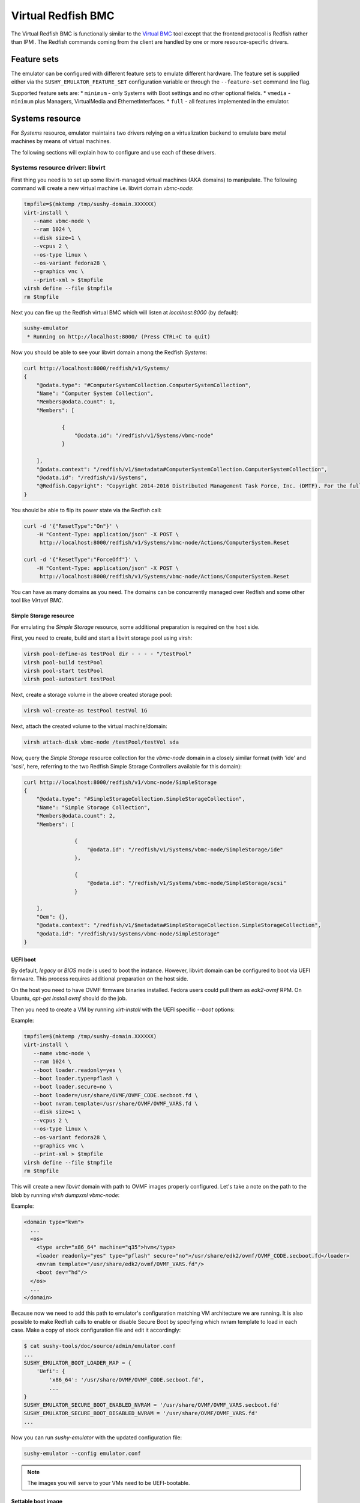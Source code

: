 
Virtual Redfish BMC
===================

The Virtual Redfish BMC is functionally similar to the
`Virtual BMC <https://opendev.org/openstack/virtualbmc>`_ tool
except that the frontend protocol is Redfish rather than IPMI. The Redfish
commands coming from the client are handled by one or more resource-specific
drivers.

Feature sets
------------

The emulator can be configured with different feature sets to emulate different
hardware. The feature set is supplied either via the
``SUSHY_EMULATOR_FEATURE_SET`` configuration variable or through the
``--feature-set`` command line flag.

Supported feature sets are:
* ``minimum`` - only Systems with Boot settings and no other optional fields.
* ``vmedia`` - ``minimum`` plus Managers, VirtualMedia and EthernetInterfaces.
* ``full`` - all features implemented in the emulator.

Systems resource
----------------

For *Systems* resource, emulator maintains two drivers relying on
a virtualization backend to emulate bare metal machines by means of
virtual machines.

The following sections will explain how to configure and use
each of these drivers.

Systems resource driver: libvirt
++++++++++++++++++++++++++++++++

First thing you need is to set up some libvirt-managed virtual machines
(AKA domains) to manipulate. The following command will create a new
virtual machine i.e. libvirt domain `vbmc-node`:

.. code-block:: bash

   tmpfile=$(mktemp /tmp/sushy-domain.XXXXXX)
   virt-install \
      --name vbmc-node \
      --ram 1024 \
      --disk size=1 \
      --vcpus 2 \
      --os-type linux \
      --os-variant fedora28 \
      --graphics vnc \
      --print-xml > $tmpfile
   virsh define --file $tmpfile
   rm $tmpfile

Next you can fire up the Redfish virtual BMC which will listen at
*localhost:8000* (by default):

.. code-block:: bash

   sushy-emulator
    * Running on http://localhost:8000/ (Press CTRL+C to quit)

Now you should be able to see your libvirt domain among the Redfish
*Systems*:

.. code-block:: bash

   curl http://localhost:8000/redfish/v1/Systems/
   {
       "@odata.type": "#ComputerSystemCollection.ComputerSystemCollection",
       "Name": "Computer System Collection",
       "Members@odata.count": 1,
       "Members": [

               {
                   "@odata.id": "/redfish/v1/Systems/vbmc-node"
               }

       ],
       "@odata.context": "/redfish/v1/$metadata#ComputerSystemCollection.ComputerSystemCollection",
       "@odata.id": "/redfish/v1/Systems",
       "@Redfish.Copyright": "Copyright 2014-2016 Distributed Management Task Force, Inc. (DMTF). For the full DMTF copyright policy, see http://www.dmtf.org/about/policies/copyright."
   }

You should be able to flip its power state via the Redfish call:

.. code-block:: bash

   curl -d '{"ResetType":"On"}' \
       -H "Content-Type: application/json" -X POST \
        http://localhost:8000/redfish/v1/Systems/vbmc-node/Actions/ComputerSystem.Reset

   curl -d '{"ResetType":"ForceOff"}' \
       -H "Content-Type: application/json" -X POST \
        http://localhost:8000/redfish/v1/Systems/vbmc-node/Actions/ComputerSystem.Reset

You can have as many domains as you need. The domains can be concurrently
managed over Redfish and some other tool like *Virtual BMC*.


Simple Storage resource
~~~~~~~~~~~~~~~~~~~~~~~

For emulating the *Simple Storage* resource, some additional preparation is
required on the host side.

First, you need to create, build and start a libvirt storage pool using virsh:

.. code-block:: bash

    virsh pool-define-as testPool dir - - - - "/testPool"
    virsh pool-build testPool
    virsh pool-start testPool
    virsh pool-autostart testPool

Next, create a storage volume in the above created storage pool:

.. code-block:: bash

    virsh vol-create-as testPool testVol 1G

Next, attach the created volume to the virtual machine/domain:

.. code-block:: bash

    virsh attach-disk vbmc-node /testPool/testVol sda

Now, query the *Simple Storage* resource collection for the `vbmc-node` domain
in a closely similar format (with 'ide' and 'scsi', here, referring to the two
Redfish Simple Storage Controllers available for this domain):

.. code-block:: bash

    curl http://localhost:8000/redfish/v1/vbmc-node/SimpleStorage
    {
        "@odata.type": "#SimpleStorageCollection.SimpleStorageCollection",
        "Name": "Simple Storage Collection",
        "Members@odata.count": 2,
        "Members": [

                    {
                        "@odata.id": "/redfish/v1/Systems/vbmc-node/SimpleStorage/ide"
                    },

                    {
                        "@odata.id": "/redfish/v1/Systems/vbmc-node/SimpleStorage/scsi"
                    }

        ],
        "Oem": {},
        "@odata.context": "/redfish/v1/$metadata#SimpleStorageCollection.SimpleStorageCollection",
        "@odata.id": "/redfish/v1/Systems/vbmc-node/SimpleStorage"
    }


UEFI boot
~~~~~~~~~

By default, `legacy` or `BIOS` mode is used to boot the instance. However,
libvirt domain can be configured to boot via UEFI firmware. This process
requires additional preparation on the host side.

On the host you need to have OVMF firmware binaries installed. Fedora users
could pull them as `edk2-ovmf` RPM. On Ubuntu, `apt-get install ovmf` should
do the job.

Then you need to create a VM by running `virt-install` with the UEFI specific
`--boot` options:

Example:

.. code-block:: bash

   tmpfile=$(mktemp /tmp/sushy-domain.XXXXXX)
   virt-install \
      --name vbmc-node \
      --ram 1024 \
      --boot loader.readonly=yes \
      --boot loader.type=pflash \
      --boot loader.secure=no \
      --boot loader=/usr/share/OVMF/OVMF_CODE.secboot.fd \
      --boot nvram.template=/usr/share/OVMF/OVMF_VARS.fd \
      --disk size=1 \
      --vcpus 2 \
      --os-type linux \
      --os-variant fedora28 \
      --graphics vnc \
      --print-xml > $tmpfile
   virsh define --file $tmpfile
   rm $tmpfile

This will create a new `libvirt` domain with path to OVMF images properly
configured. Let's take a note on the path to the blob by running `virsh dumpxml vbmc-node`:

Example:

.. code-block:: xml

   <domain type="kvm">
     ...
     <os>
       <type arch="x86_64" machine="q35">hvm</type>
       <loader readonly="yes" type="pflash" secure="no">/usr/share/edk2/ovmf/OVMF_CODE.secboot.fd</loader>
       <nvram template="/usr/share/edk2/ovmf/OVMF_VARS.fd"/>
       <boot dev="hd"/>
     </os>
     ...
   </domain>

Because now we need to add this path to emulator's configuration matching VM
architecture we are running. It is also possible to make Redfish calls to enable
or disable Secure Boot by specifying which nvram template to load in each case.
Make a copy of stock configuration file and edit it accordingly:

.. code-block:: bash

    $ cat sushy-tools/doc/source/admin/emulator.conf
    ...
    SUSHY_EMULATOR_BOOT_LOADER_MAP = {
        'Uefi': {
            'x86_64': '/usr/share/OVMF/OVMF_CODE.secboot.fd',
            ...
    }
    SUSHY_EMULATOR_SECURE_BOOT_ENABLED_NVRAM = '/usr/share/OVMF/OVMF_VARS.secboot.fd'
    SUSHY_EMULATOR_SECURE_BOOT_DISABLED_NVRAM = '/usr/share/OVMF/OVMF_VARS.fd'
    ...

Now you can run `sushy-emulator` with the updated configuration file:

.. code-block:: bash

    sushy-emulator --config emulator.conf

.. note::

   The images you will serve to your VMs need to be UEFI-bootable.

Settable boot image
~~~~~~~~~~~~~~~~~~~

The `libvirt` system emulation backend supports setting custom boot images,
so that libvirt domains (representing bare metal nodes) can boot from user
images.

This feature enables system boot from virtual media device.

The limitations:

* Only ISO images are supported

See *VirtualMedia* resource section for more information on how to perform
virtual media boot.

Systems resource driver: OpenStack
++++++++++++++++++++++++++++++++++

You can use an OpenStack cloud instances to simulate Redfish-managed
baremetal machines. This setup is known under the name of
`OpenStack Virtual Baremetal <http://openstack-virtual-baremetal.readthedocs.io/en/latest/>`_.
We will largely reuse its OpenStack infrastructure and configuration
instructions. After all, what we are trying to do here is to set up the
Redfish emulator alongside the
`openstackbmc <https://github.com/cybertron/openstack-virtual-baremetal/blob/master/openstack_virtual_baremetal/openstackbmc.py>`_
tool which is used for exactly the same purpose at OVB with the only
difference that it works over the *IPMI* protocol as opposed to *Redfish*.

The easiest way is probably to set up your OpenStack Virtual Baremetal cloud
by following
`its instructions <http://openstack-virtual-baremetal.readthedocs.io/en/latest/>`_.

Once your OVB cloud operational, you log into the *BMC* instance and
:ref:`set up sushy-tools <installation>` there.

Next you can invoke the Redfish virtual BMC pointing it to your OVB cloud:

.. code-block:: bash

   sushy-emulator --os-cloud rdo-cloud
    * Running on http://localhost:8000/ (Press CTRL+C to quit)

By this point you should be able to see your OpenStack instances among the
Redfish *Systems*:

.. code-block:: bash

   curl http://localhost:8000/redfish/v1/Systems/
   {
       "@odata.type": "#ComputerSystemCollection.ComputerSystemCollection",
       "Name": "Computer System Collection",
       "Members@odata.count": 1,
       "Members": [

               {
                   "@odata.id": "/redfish/v1/Systems/vbmc-node"
               }

       ],
       "@odata.context": "/redfish/v1/$metadata#ComputerSystemCollection.ComputerSystemCollection",
       "@odata.id": "/redfish/v1/Systems",
       "@Redfish.Copyright": "Copyright 2014-2016 Distributed Management Task Force, Inc. (DMTF). For the full DMTF copyright policy, see http://www.dmtf.org/about/policies/copyright."
   }

And flip its power state via the Redfish call:

.. code-block:: bash

   curl -d '{"ResetType":"On"}' \
       -H "Content-Type: application/json" -X POST \
        http://localhost:8000/redfish/v1/Systems/vbmc-node/Actions/ComputerSystem.Reset

   curl -d '{"ResetType":"ForceOff"}' \
       -H "Content-Type: application/json" -X POST \
        http://localhost:8000/redfish/v1/Systems/vbmc-node/Actions/ComputerSystem.Reset

You can have as many OpenStack instances as you need. The instances can be
concurrently managed over Redfish and functionally similar tools.

Systems resource driver: Ironic
++++++++++++++++++++++++++++++++++

You can use the Ironic driver to manage Ironic baremetal instance to simulated
Redfish API. You may want to do this if you require a redfish compatible endpoint
but don't have direct access to the BMC (you only have access via Ironic) or
the BMC doesn't support redfish.

Assuming your baremetal cloud is setup you can invoke the Redfish emulator by
running

.. code-block:: bash

   sushy-emulator --ironic-cloud baremetal-cloud
    * Running on http://localhost:8000/ (Press CTRL+C to quit)

By this point you should be able to see your Baremetal instances among the
Redfish *Systems*:

.. code-block:: bash

   curl http://localhost:8000/redfish/v1/Systems/
   {
       "@odata.type": "#ComputerSystemCollection.ComputerSystemCollection",
       "Name": "Computer System Collection",
       "Members@odata.count": 1,
       "Members": [

               {
                   "@odata.id": "/redfish/v1/Systems/<uuid>"
               }

       ],
       "@odata.context": "/redfish/v1/$metadata#ComputerSystemCollection.ComputerSystemCollection",
       "@odata.id": "/redfish/v1/Systems",
       "@Redfish.Copyright": "Copyright 2014-2016 Distributed Management Task Force, Inc. (DMTF). For the full DMTF copyright policy, see http://www.dmtf.org/about/policies/copyright."
   }

And flip its power state via the Redfish call:

.. code-block:: bash

   curl -d '{"ResetType":"On"}' \
       -H "Content-Type: application/json" -X POST \
        http://localhost:8000/redfish/v1/Systems/<uuid>/Actions/ComputerSystem.Reset

   curl -d '{"ResetType":"ForceOff"}' \
       -H "Content-Type: application/json" -X POST \
        http://localhost:8000/redfish/v1/Systems/<uuid>/Actions/ComputerSystem.Reset

Or update their boot device:

.. code-block:: bash

   curl -d '{"Boot":{"BootSourceOverrideTarget":"Pxe"}}' \
       -H "Content-Type: application/json" -X PATCH \
        http://localhost:8000/redfish/v1/Systems/<uuid>

   curl -d '{"Boot":{"BootSourceOverrideTarget":"Hdd"}}' \
       -H "Content-Type: application/json" -X PATCH \
        http://localhost:8000/redfish/v1/Systems/<uuid>


Filtering by allowed instances
++++++++++++++++++++++++++++++

It is not always desirable to manage every accessible virtual machine as a
Redfish System, such as when an OpenStack tenant has many instances which do not
represent virtual baremetal. In this case it is possible to specify a list of
UUIDs which are allowed.

.. code-block:: bash

    $ cat sushy-tools/doc/source/admin/emulator.conf
    ...
    SUSHY_EMULATOR_ALLOWED_INSTANCES = [
        "437XR1138R2",
        "1",
        "529QB9450R6",
        "529QB9451R6",
        "529QB9452R6",
        "529QB9453R6"
    ]
    ...

Managers resource
-----------------

*Managers* are emulated based on systems: each *System* has a *Manager* with
the same UUID. The first (alphabetically) manager will pretend to manage all
*Chassis* and potentially other resources.

Managers will be revealed when querying the *Managers* resource
directly, as well as other resources they manage or have some
other relations.

.. code-block:: bash

    curl http://localhost:8000/redfish/v1/Managers
    {
        "@odata.type": "#ManagerCollection.ManagerCollection",
        "Name": "Manager Collection",
        "Members@odata.count": 1,
        "Members": [

              {
                  "@odata.id": "/redfish/v1/Managers/58893887-8974-2487-2389-841168418919"
              }

        ],
        "@odata.context": "/redfish/v1/$metadata#ManagerCollection.ManagerCollection",
        "@odata.id": "/redfish/v1/Managers",
        "@Redfish.Copyright": "Copyright 2014-2017 Distributed Management Task Force, Inc. (DMTF). For the full DMTF copyright policy, see http://www.dmtf.org/about/policies/copyright."

Chassis resource
----------------

For emulating *Chassis* resource, the user can statically configure
one or more imaginary chassis. All existing resources (e.g. *Systems*,
*Managers*, *Drives*) will pretend to reside in the first chassis.

.. code-block:: python

    SUSHY_EMULATOR_CHASSIS = [
        {
            "Id": "Chassis",
            "Name": "Chassis",
            "UUID": "48295861-2522-3561-6729-621118518810"
        }
    ]

By default a single chassis with be configured automatically.

Chassis will be revealed when querying the *Chassis* resource
directly, as well as other resources they manage or have some
other relations.

.. code-block:: bash

    curl http://localhost:8000/redfish/v1/Chassis
    {
        "@odata.type": "#ChassisCollection.ChassisCollection",
        "Name": "Chassis Collection",
        "Members@odata.count": 1,
        "Members": [
              {
                  "@odata.id": "/redfish/v1/Chassis/48295861-2522-3561-6729-621118518810"
              }
        ],
        "@odata.context": "/redfish/v1/$metadata#ChassisCollection.ChassisCollection",
        "@odata.id": "/redfish/v1/Chassis",
        "@Redfish.Copyright": "Copyright 2014-2017 Distributed Management Task Force, Inc. (DMTF). For the full DMTF copyright policy, see http://www.dmtf.org/about/policies/copyright."

Indicator resource
------------------

*IndicatorLED* resource is emulated as a persistent emulator database
record, observable and manageable by a Redfish client.

By default, *Chassis* and *Systems* resources have emulated *IndicatorLED*
sub-resource attached and *Lit*.

Non-default initial indicator state can optionally be configured
on a per-resource basis:

.. code-block:: python

    SUSHY_EMULATOR_INDICATOR_LEDS = {
        "48295861-2522-3561-6729-621118518810": "Blinking"
    }

Indicator LEDs will be revealed when querying any resource having
*IndicatorLED*:

.. code-block:: bash

    $ curl http://localhost:8000/redfish/v1/Chassis/48295861-2522-3561-6729-621118518810
    {
        "@odata.type": "#Chassis.v1_5_0.Chassis",
        "Id": "48295861-2522-3561-6729-621118518810",
        "Name": "Chassis",
        "UUID": "48295861-2522-3561-6729-621118518810",
        ...
        "IndicatorLED": "Lit",
        ...
    }

Redfish client can turn *IndicatorLED* into a different state:

.. code-block:: bash

   curl -d '{"IndicatorLED": "Blinking"}' \
       -H "Content-Type: application/json" -X PATCH \
        http://localhost:8000/redfish/v1/Chassis/48295861-2522-3561-6729-621118518810

Virtual media resource
----------------------

Virtual Media resource is emulated as a persistent emulator database
record, observable and manageable by a Redfish client.

By default, *VirtualMedia* resource includes two emulated removable
devices: *Cd* and *Floppy*. Each *Manager* resource gets its own collection
of virtual media devices as a *VirtualMedia* sub-resource.

If currently used *Systems* resource emulation driver supports setting
boot image, *VirtualMedia* resource will apply inserted image onto
all the systems being managed by this manager. Setting system boot source
to *Cd* and boot mode to *Uefi* will cause the system to boot from
virtual media image.

User can change virtual media devices and their properties through
emulator configuration:

.. code-block:: python

    SUSHY_EMULATOR_VMEDIA_DEVICES = {
        "Cd": {
            "Name": "Virtual CD",
            "MediaTypes": [
                "CD",
                "DVD"
            ]
        },
        "Floppy": {
            "Name": "Virtual Removable Media",
            "MediaTypes": [
                "Floppy",
                "USBStick"
            ]
        }
    }

Virtual Media resource will be revealed when querying Manager resource:

.. code-block:: bash

    curl -L http://localhost:8000/redfish/v1/Managers/58893887-8974-2487-2389-841168418919/VirtualMedia
    {
        "@odata.type": "#VirtualMediaCollection.VirtualMediaCollection",
        "Name": "Virtual Media Services",
        "Description": "Redfish-BMC Virtual Media Service Settings",
        "Members@odata.count": 2,
        "Members": [

            {
                "@odata.id": "/redfish/v1/Managers/58893887-8974-2487-2389-841168418919/VirtualMedia/Cd"
            },

            {
                "@odata.id": "/redfish/v1/Managers/58893887-8974-2487-2389-841168418919/VirtualMedia/Floppy"
            }

        ],
        "@odata.context": "/redfish/v1/$metadata#VirtualMediaCollection.VirtualMediaCollection",
        "@odata.id": "/redfish/v1/Managers/58893887-8974-2487-2389-841168418919/VirtualMedia",
        "@Redfish.Copyright": "Copyright 2014-2017 Distributed Management Task Force, Inc. (DMTF). For the full DMTF copyright policy, see http://www.dmtf.org/about/policies/copyright."
    }

Redfish client can insert a HTTP-based image into the virtual device:

.. code-block:: bash

   curl -d '{"Image":"http://localhost.localdomain/mini.iso",\
             "Inserted": true}' \
        -H "Content-Type: application/json" \
        -X POST \
        http://localhost:8000/redfish/v1/Managers/58893887-8974-2487-2389-841168418919/VirtualMedia/Cd/Actions/VirtualMedia.InsertMedia

.. note::

   All systems being managed by this manager and booting from their
   corresponding removable media device (e.g. cdrom or fd) will boot the
   image inserted into manager's virtual media device.

.. warning::

   System boot from virtual media only works if *System* resource emulation
   driver supports setting boot image.

Redfish client can eject image from virtual media device:

.. code-block:: bash

   curl -d '{}' \
        -H "Content-Type: application/json" \
        -X POST \
        http://localhost:8000/redfish/v1/Managers/58893887-8974-2487-2389-841168418919/VirtualMedia/Cd/Actions/VirtualMedia.EjectMedia

Virtual media boot
++++++++++++++++++

To boot a system from a virtual media device the client first needs to figure
out which manager is responsible for the system of interest:

.. code-block:: bash

    $ curl http://localhost:8000/redfish/v1/Systems/281c2fc3-dd34-439a-9f0f-63df45e2c998
    {
    ...
    "Links": {
        "Chassis": [
        ],
        "ManagedBy": [
            {
                "@odata.id": "/redfish/v1/Managers/58893887-8974-2487-2389-841168418919"
            }
        ]
    },
    ...

Exploring the Redfish API links, the client can learn the virtual media devices
being offered:

.. code-block:: bash

    $ curl http://localhost:8000/redfish/v1/Managers/58893887-894-2487-2389-841168418919/VirtualMedia
    ...
    "Members": [
    {
        "@odata.id": "/redfish/v1/Managers/58893887-8974-2487-2389-841168418919/VirtualMedia/Cd"
    },
    ...

Knowing virtual media device name, the client can check out its present state:

.. code-block:: bash

    $ curl http://localhost:8000/redfish/v1/Managers/58893887-8974-2487-2389-841168418919/VirtualMedia/Cd
    {
        ...
        "Name": "Virtual CD",
        "MediaTypes": [
            "CD",
            "DVD"
        ],
        "Image": "",
        "ImageName": "",
        "ConnectedVia": "URI",
        "Inserted": false,
        "WriteProtected": false,
        ...

Assuming `http://localhost/var/tmp/mini.iso` URL points to a bootable UEFI or
hybrid ISO, the following Redfish REST API call will insert the image into the
virtual CD drive:

.. code-block:: bash

    $ curl -d \
        '{"Image":"http:://localhost/var/tmp/mini.iso", "Inserted": true}' \
         -H "Content-Type: application/json" \
         -X POST \
         http://localhost:8000/redfish/v1/Managers/58893887-8974-2487-2389-841168418919/VirtualMedia/Cd/Actions/VirtualMedia.InsertMedia

Querying again, the emulator should have it in the drive:

.. code-block:: bash

    $ curl http://localhost:8000/redfish/v1/Managers/58893887-8974-2487-2389-841168418919/VirtualMedia/Cd
    {
        ...
        "Name": "Virtual CD",
        "MediaTypes": [
            "CD",
            "DVD"
        ],
        "Image": "http://localhost/var/tmp/mini.iso",
        "ImageName": "mini.iso",
        "ConnectedVia": "URI",
        "Inserted": true,
        "WriteProtected": true,
        ...

Next, the node needs to be configured to boot from its local CD drive
over UEFI:

.. code-block:: bash

   $ curl -X PATCH -H 'Content-Type: application/json' \
       -d '{
         "Boot": {
             "BootSourceOverrideTarget": "Cd",
             "BootSourceOverrideMode": "Uefi",
             "BootSourceOverrideEnabled": "Continuous"
         }
       }' \
       http://localhost:8000/redfish/v1/Systems/281c2fc3-dd34-439a-9f0f-63df45e2c998

By this point the system will boot off the virtual CD drive when powering it on:

.. code-block:: bash

   curl -d '{"ResetType":"On"}' \
       -H "Content-Type: application/json" -X POST \
        http://localhost:8000/redfish/v1/Systems/281c2fc3-dd34-439a-9f0f-63df45e2c998/Actions/ComputerSystem.Reset

.. note::

   ISO files to boot from must be UEFI-bootable, libvirtd should be running on the same
   machine with sushy-emulator.

Storage resource
----------------

For emulating *Storage* resource for a System of choice, the
user can statically configure one or more imaginary storage
instances along with the corresponding storage controllers which
are also imaginary.

The IDs of the imaginary drives associated to a *Storage* resource
can be provided as a list under *Drives*.

The *Storage* instances are keyed by the UUIDs of the System they
belong to.

.. code-block:: python

    SUSHY_EMULATOR_STORAGE = {
        "da69abcc-dae0-4913-9a7b-d344043097c0": [
            {
                "Id": "1",
                "Name": "Local Storage Controller",
                "StorageControllers": [
                    {
                        "MemberId": "0",
                        "Name": "Contoso Integrated RAID",
                        "SpeedGbps": 12
                    }
                ],
                "Drives": [
                    "32ADF365C6C1B7BD"
                ]
            }
        ]
    }

The Storage resources can be revealed by querying Storage resource
for the corresponding System directly.

.. code-block:: bash

    curl http://localhost:8000/redfish/v1/Systems/da69abcc-dae0-4913-9a7b-d344043097c0/Storage
    {
        "@odata.type": "#StorageCollection.StorageCollection",
        "Name": "Storage Collection",
        "Members@odata.count": 1,
        "Members": [
            {
                "@odata.id": "/redfish/v1/Systems/da69abcc-dae0-4913-9a7b-d344043097c0/Storage/1"
            }
        ],
        "Oem": {},
        "@odata.context": "/redfish/v1/$metadata#StorageCollection.StorageCollection",
        "@odata.id": "/redfish/v1/Systems/da69abcc-dae0-4913-9a7b-d344043097c0/Storage"
    }

Drive resource
++++++++++++++

For emulating the *Drive* resource, the user can statically configure
one or more drives.

The *Drive* instances are keyed in a composite manner using
(System_UUID, Storage_ID) where System_UUID is the UUID of the System
and Storage_ID is the ID of the Storage resource to which that particular
drive belongs.

.. code-block:: python

    SUSHY_EMULATOR_DRIVES = {
        ("da69abcc-dae0-4913-9a7b-d344043097c0", "1"): [
            {
                "Id": "32ADF365C6C1B7BD",
                "Name": "Drive Sample",
                "CapacityBytes": 899527000000,
                "Protocol": "SAS"
            }
        ]
    }

The *Drive* resource can be revealed by querying it via the System and the
Storage resource it belongs to.

.. code-block:: bash

    curl http://localhost:8000/redfish/v1/Systems/da69abcc-dae0-4913-9a7b-d344043097c0/Storage/1/Drives/32ADF365C6C1B7BD
    {
        ...
        "Id": "32ADF365C6C1B7BD",
        "Name": "Drive Sample",
        "Model": "C123",
        "Revision": "100A",
        "CapacityBytes": 899527000000,
        "FailurePredicted": false,
        "Protocol": "SAS",
        "MediaType": "HDD",
        "Manufacturer": "Contoso",
        "SerialNumber": "1234570",
        ...
    }

Storage Volume resource
+++++++++++++++++++++++

The *Volume* resource is emulated as a persistent emulator database
record, backed by the libvirt virtualization backend of the dynamic
Redfish emulator.

Only the volumes specified in the config file or created via a POST request
are allowed to be emulated upon by the emulator and appear as libvirt volumes
in the libvirt virtualization backend. Volumes other than these can neither be
listed nor deleted.

To allow libvirt volumes to be emulated upon, they need to be specified
in the configuration file in the following format (keyed compositely by
the System UUID and the Storage ID):

.. code-block:: python

    SUSHY_EMULATOR_VOLUMES = {
        ('da69abcc-dae0-4913-9a7b-d344043097c0', '1'): [
            {
                "libvirtPoolName": "sushyPool",
                "libvirtVolName": "testVol",
                "Id": "1",
                "Name": "Sample Volume 1",
                "VolumeType": "Mirrored",
                "CapacityBytes": 23748
            },
            {
                "libvirtPoolName": "sushyPool",
                "libvirtVolName": "testVol1",
                "Id": "2",
                "Name": "Sample Volume 2",
                "VolumeType": "StripedWithParity",
                "CapacityBytes": 48395
            }
        ]
    }

The Volume resources can be revealed by querying Volumes resource
for the corresponding System and the Storage.

.. code-block:: bash

    curl http://localhost:8000/redfish/v1/Systems/da69abcc-dae0-4913-9a7b-d344043097c0/Storage/1/Volumes
    {
        "@odata.type": "#VolumeCollection.VolumeCollection",
        "Name": "Storage Volume Collection",
        "Members@odata.count": 2,
        "Members": [
            {
                "@odata.id": "/redfish/v1/Systems/da69abcc-dae0-4913-9a7b-d344043097c0/Storage/1/Volumes/1"
            },
            {
                "@odata.id": "/redfish/v1/Systems/da69abcc-dae0-4913-9a7b-d344043097c0/Storage/1/Volumes/2"
            }
        ],
        "@odata.context": "/redfish/v1/$metadata#VolumeCollection.VolumeCollection",
        "@odata.id": "/redfish/v1/Systems/da69abcc-dae0-4913-9a7b-d344043097c0/Storage/1/Volumes",
    }

A new volume can also be created in the libvirt backend via a POST request
on a Volume Collection:

.. code-block:: bash

    curl -d '{"Name": "SampleVol",\
             "VolumeType": "Mirrored",\
             "CapacityBytes": 74859}' \
        -H "Content-Type: application/json" \
        -X POST \
        http://localhost:8000/redfish/v1/Systems/da69abcc-dae0-4913-9a7b-d344043097c0/Storage/1/Volumes
